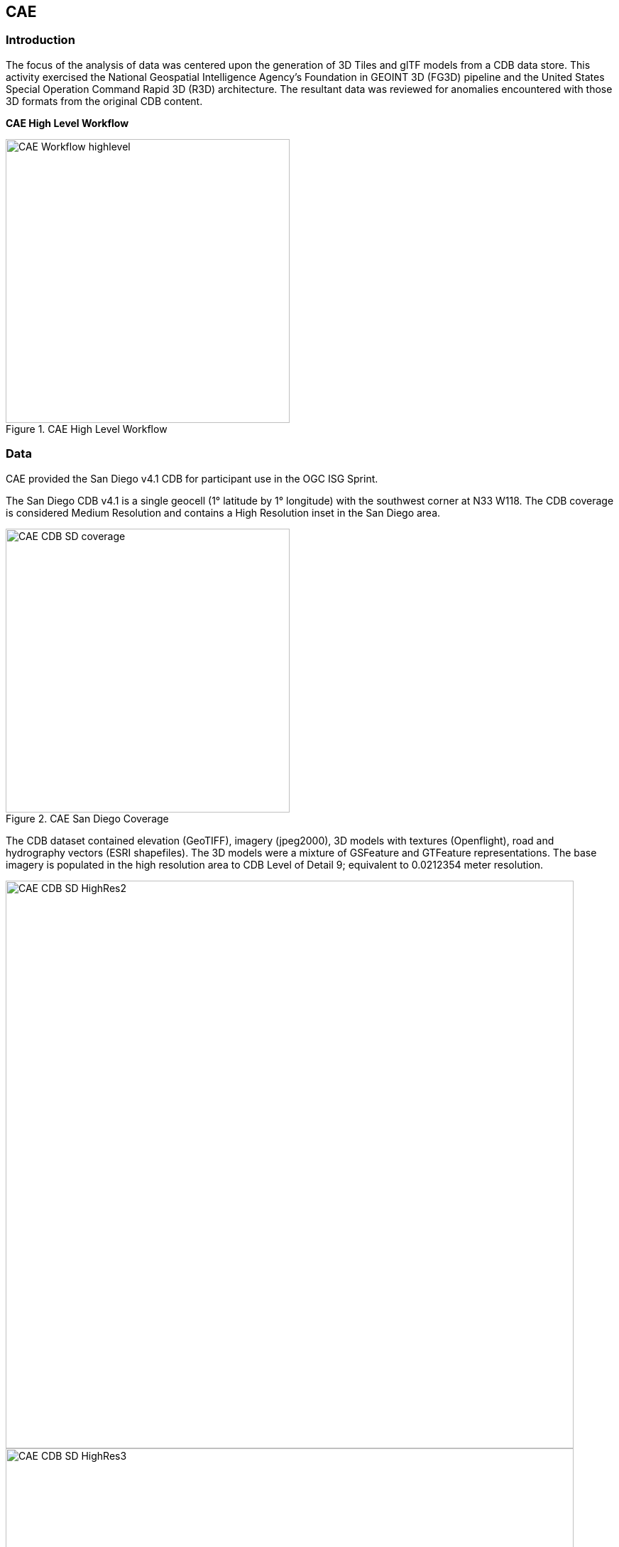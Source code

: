 == CAE

=== Introduction
The focus of the analysis of data was centered upon the generation of 3D Tiles and glTF models from a CDB data store. This activity
exercised the National Geospatial Intelligence Agency's Foundation in GEOINT 3D (FG3D) pipeline and the United States Special 
Operation Command Rapid 3D (R3D) architecture. The resultant data was reviewed for anomalies encountered with those 3D formats 
from the original CDB content. 

*CAE High Level Workflow*
[#img_CAE-1,reftext='{figure-caption} {counter:figure-num}']
.CAE High Level Workflow
image::images/CAE_Workflow_highlevel.png[width=400,align="center"]


=== Data
CAE provided the San Diego v4.1 CDB for participant use in the OGC ISG Sprint.

The San Diego CDB v4.1 is a single geocell (1° latitude by 1° longitude) with the southwest corner at N33 W118.
The CDB coverage is considered Medium Resolution and contains a High Resolution inset in the San Diego area.


[#img_CAE-2,reftext='{figure-caption} {counter:figure-num}']
.CAE San Diego Coverage
image::images/CAE_CDB_SD_coverage.png[width=400,align="center"]


The CDB dataset contained elevation (GeoTIFF), imagery (jpeg2000), 3D models with textures (Openflight), road and hydrography 
vectors (ESRI shapefiles). The 3D models were a mixture of GSFeature and GTFeature representations.  
The base imagery is populated in the high resolution area to CDB Level of Detail 9; equivalent to 0.0212354 meter resolution.

[#img_CAE-3,reftext='{figure-caption} {counter:figure-num}']
image::images/CAE_CDB_SD_HighRes2.png[width=800,align="center"]

[#img_CAE-4,reftext='{figure-caption} {counter:figure-num}']
image::images/CAE_CDB_SD_HighRes3.png[width=800,align="center"]

[#img_CAE-5,reftext='{figure-caption} {counter:figure-num}']
.Three views of San Diego High Resolution Area generated by CAE
image::images/CAE_CDB_SD_HighRes4.png[width=800,align="center"]


The dataset was created with open source data provided by the United States Geological Survey and the San Diego Geographic
Information Source.

=== Workflows
From the full CDB geocell, a smaller subset of data was used as a focus for this analysis.

[#table_CAE-1,reftext='{table-caption} {counter:table-num}']
.Focus Area Bounding Box
[cols="50,50",width="75%",align="center"]
|===
|Northwest Corner N32.710 W117.167
|Northwest Corner N32.710 W117.153

|Southwest Corner N32.702 W117.167
|Southeast Corner N32.702 W117.153
|===

[#img_CAE-6,reftext='{figure-caption} {counter:figure-num}']
.CAE GRID AOI
image::images/CAE_GRID_AOI.png[width=400,align="center"]


Two independent workflows were employed for CDB data generation and conversion.  One for the translation of CDB datasets to 3D Tiles.  The other
for the creation of a new CDB Openflight model from full motion video converted to glTF.

*CAE Data Production Workflow*
[#img_CAE-7,reftext='{figure-caption} {counter:figure-num}']
.CAE Data Production Workflow
image::images/CAE_Workflow.png[width=1100,align="center"]


==== CDB to OGC 3D Tiles
The CDB to 3D tile workflow utilized a FG3D 3D Tile microservice initiated from within the Rapid3D architecture.  

*CAE R3D 3D Tile CDB Conversion*
[#img_CAE-8,reftext='{figure-caption} {counter:figure-num}']
.CAE R3D 3D Tile CDB Conversion
image::images/CAE_R3D_workflow1.jpg[width=300,align="center"]


The CDB data was hosted in an S3 container on the Amazon Web Service Cloud.  The conversion was conducted within the AWS environment.

The newly created 3D Tiles were shared with other experiment participants for their testing purposes.

==== FMV to CDB to glTF
The generation of the glTF 3D model began by uploading full motion video (FMV) via the R3D browser user interface.  Microservices were invoked within the R3D AWS environment
generating a point cloud from the FMV, segmenting the point cloud to and independent single model geometry, and then creating a CDB compliant Openflight model.

The model was then translated to glTF format using an FG3D data translator for glTF.

[#img_CAE-9,reftext='{figure-caption} {counter:figure-num}']
.CAE glTF Translation and Export
image::images/CAE_GRID_Export_Data.png[width=400,align="center"]


The 3D Tiles and the glTF model were then brought together for rendering.  The glTF model was geopositioned at coordinate N32.704 W117.164 in order to reside
within the same San Diego focus area for the experiment. 

=== Analysis
Original CDB content rendered in Presagis VegaPrime shows no apparent content loss once the data was converted to 3D Tile.
The comparison was made as rendered in Cesium ion and Cognitics Dragonfly.

[#img_CAE-10,reftext='{figure-caption} {counter:figure-num}']
.CAE CDB VegaPrime
image::images/CAE_CDB_sd_petco_tv.png[width=1100,align="center"]


[#img_CAE-11,reftext='{figure-caption} {counter:figure-num}']
.CAE 3D Tiles Cesium Ion
image::images/CAE_Tile_sd_petco_ion.png[width=1100,align="center"]


[#img_CAE-12,reftext='{figure-caption} {counter:figure-num}']
.CAE 3D Tiles Dragonfly
image::images/CAE_CDB_sd_petco_dragonfly.png[width=1100,align="center"]


Our initial 3D Tile rendering in Dragonfly appeared too dark compared to the original content and surrounding basemap. To mitigate the noticeable difference in brightness 
the Cesium3DTileset object was created with the property imageBasedLightingFactor: new Cesium.Cartesian2(5,5) set. 
 
[#img_CAE-13,reftext='{figure-caption} {counter:figure-num}']
.CAE 3D Tile Dark Rendering
image::images/CAE_tile dark.JPG[width=500,align="center"]

[#img_CAE-14,reftext='{figure-caption} {counter:figure-num}']
.CAE 3D Tile Modified Rendering
image::images/CAE_tile_light.JPG[width=500,align="center"]


The glTF model generated using FMV source was visually no different then the CDB Openflight model.

.Full Motion Video Source
[caption="Figure: 4 "]
[#img_CAE-15,reftext='{figure-caption} {counter:figure-num}']
.CAE Full Motion Video Source
image::images/CAE_fmv.png[width=400,align="center"]


[#img_CAE-16,reftext='{figure-caption} {counter:figure-num}']
.glTF Model From FMV
image::images/CDB_glTF_lighthouse.png[width=400,align="center"]


Our original CDB to glTF convertor utilized in the FG3D data translation service, placed all textures associated with the glTF in a subfolder.  This proved problematic for several
of the glTF rendering platforms we used to very glTF compliance.  Therefore, modifications were completed to collocate the textures with the model geometry.

The final result of placing the glTF model in the 3D Tile scene required manual editing for geopositional placement.  In CDB a corresponding shapefile would provide the positioning information for transmission.

[#img_CAE-17,reftext='{figure-caption} {counter:figure-num}']
.CAE glTF Rendered in Dragonfly with 3D Tiles
image::images/CAE_CDB_dragonfly_lighthouse.png[width=1100,align="center"]


=== Recommendations

- Further analysis and consideration needs to be conducted in the following areas.
- Assess the accuracy, data loss, or resolution degradation of the conversion of CDB content to 3D Tiles.
- A common method for storing and transmitting the geoposition information for glTF models
- Deconfliction of CDB or 3D Tile data when a new glTF model is added to a scene or datastore
- 3D rendering performance of large scale content of glTF models
- Development of a robust batch converter of CDB models to glTF complete with geolocation information
